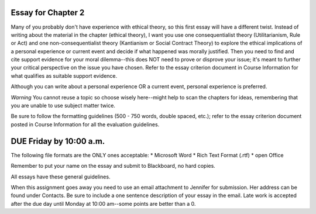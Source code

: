 Essay for Chapter 2
-------------------
Many of you probably don't have experience with ethical theory, so this
first essay will have a different twist. Instead of writing about the
material in the chapter (ethical theory), I want you use one
consequentialist theory (Utilitarianism, Rule or Act) and one
non-consequentialist theory (Kantianism or Social Contract Theory) to
explore the ethical implications of a personal experience or current
event and decide if what happened was morally justified. Then you need
to find and cite support evidence for your moral dilemma--this does NOT
need to prove or disprove your issue; it's meant to further your
critical perspective on the issue you have chosen. Refer to the essay
criterion document in Course Information for what qualifies as suitable
support evidence.

Although you can write about a personal experience OR a current event,
personal experience is preferred.

*Warning*
You cannot reuse a topic so choose wisely here--might help to
scan the chapters for ideas, remembering that you are unable to use
subject matter twice.

Be sure to follow the formatting guidelines (500 - 750 words, double
spaced, etc.); refer to the essay criterion document posted in Course
Information for all the evaluation guidelines.

DUE Friday by 10:00 a.m.
-----------

The following file formats are the ONLY ones acceptable:
* Microsoft Word
* Rich Text Format (.rtf)
* open Office

Remember to put your name on the essay and submit to Blackboard, no hard
copies.

All essays have these general guidelines.

When this assignment goes away you need to use an email attachment to
Jennifer for submission. Her address can be found under Contacts. Be
sure to include a one sentence description of your essay in the email.
Late work is accepted after the due day until Monday at 10:00 am--some
points are better than a 0.

